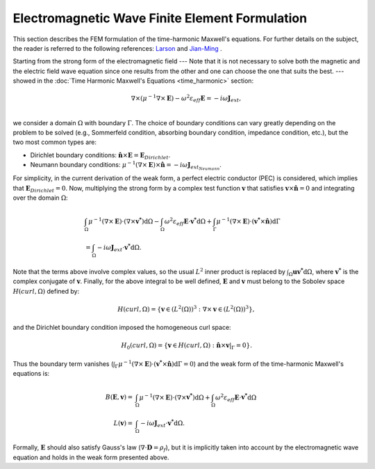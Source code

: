 =============================================================
Electromagnetic Wave Finite Element Formulation
=============================================================

This section describes the FEM formulation of the time-harmonic Maxwell's equations. For further details on the subject, the reader is referred to the following references: `Larson <https://books.google.ca/books/about/The_Finite_Element_Method_Theory_Impleme.html?id=Vek_AAAAQBAJ&redir_esc=y>`_ and `Jian-Ming <https://www.wiley.com/en-br/The+Finite+Element+Method+in+Electromagnetics%2C+3rd+Edition-p-9781118571361>`_ . 

Starting from the strong form of the electromagnetic field  --- Note that it is not necessary to solve both the magnetic and the electric field wave equation since one results from the other and one can choose the one that suits the best. --- showed in the :doc:`Time Harmonic Maxwell's Equations <time_harmonic>` section:

.. math::
    \nabla \times \left( \mu^{-1} \nabla \times \mathbf{E} \right) -\omega^2 \varepsilon_{eff} \mathbf{E} = -i \omega \mathbf{J}_{ext}, \\

we consider a domain :math:`\Omega` with boundary :math:`\Gamma`. The choice of boundary conditions can vary greatly depending on the problem to be solved (e.g., Sommerfeld condition, absorbing boundary condition, impedance condition, etc.), but the two most common types are:

- Dirichlet boundary conditions: :math:`\mathbf{\hat{n}} \times \mathbf{E} = \mathbf{E}_{Dirichlet}`.
- Neumann boundary conditions: :math:`\mu^{-1}(\nabla \times \mathbf{E}) \times \mathbf{\hat{n}} = -i \omega \mathbf{J}_{ext_{Neumann}}`.

For simplicity, in the current derivation of the weak form, a perfect electric conductor (PEC) is considered, which implies that :math:`\mathbf{E}_{Dirichlet} = 0`. Now, multiplying the strong form by a complex test function :math:`\mathbf{v}` that satisfies :math:`\mathbf{v} \times \mathbf{\hat{n}}=0` and integrating over the domain :math:`\Omega`:

.. math::
    \begin{align*}
    &\int_{\Omega}  \mu^{-1} (\nabla \times \mathbf{E}) \cdot (\nabla \times \mathbf{v^*}) \mathrm{d}\Omega - \int_{\Omega} \omega^2 \varepsilon_{eff} \mathbf{E} \cdot \mathbf{v^*} \mathrm{d}\Omega + \int_{\Gamma} \mu^{-1} (\nabla \times \mathbf{E}) \cdot (\mathbf{v^*} \times \mathbf{\hat{n}}) \mathrm{d}\Gamma \\
    &= \int_{\Omega} -i \omega \mathbf{J}_{ext} \cdot \mathbf{v^*} \mathrm{d}\Omega .
    \end{align*}

Note that the terms above involve complex values, so the usual :math:`L^2` inner product is replaced by :math:`\int_{\Omega} \mathbf{u}\mathbf{v^*} \mathrm{d}\Omega`, where :math:`\mathbf{v^*}` is the complex conjugate of :math:`\mathbf{v}`. Finally, for the above integral to be well defined, :math:`\mathbf{E}` and :math:`\mathbf{v}` must belong to the Sobolev space :math:`H(curl, \Omega)` defined by:

.. math::
    H(curl, \Omega) = \{ \mathbf{v} \in (L^2(\Omega))^3 : \nabla \times \mathbf{v} \in (L^2(\Omega))^3 \},

and the Dirichlet boundary condition imposed the homogeneous curl space:

.. math::
    H_0(curl, \Omega) = \{ \mathbf{v} \in H(curl, \Omega) : \mathbf{\hat{n}} \times \mathbf{v}|_{\Gamma} = 0 \}.
    
Thus the boundary term vanishes (:math:`\int_{\Gamma} \mu^{-1} (\nabla \times \mathbf{E}) \cdot (\mathbf{v^*} \times \mathbf{\hat{n}}) \mathrm{d}\Gamma = 0`) and the weak form of the time-harmonic Maxwell's equations is:

.. math::
    B(\mathbf{E}, \mathbf{v}) = &\int_{\Omega}  \mu^{-1} (\nabla \times \mathbf{E}) \cdot (\nabla \times \mathbf{v^*}) \mathrm{d}\Omega + \int_{\Omega} \omega^2 \varepsilon_{eff} \mathbf{E} \cdot \mathbf{v^*} \mathrm{d}\Omega  \\
    L(\mathbf{v}) = &\int_{\Omega} -i \omega \mathbf{J}_{ext} \cdot \mathbf{v^*} \mathrm{d}\Omega .

Formally, :math:`\mathbf{E}` should also satisfy Gauss's law (:math:`\nabla \cdot \mathbf{D} = \rho_f`), but it is implicitly taken into account by the electromagnetic wave equation and holds in the weak form presented above.